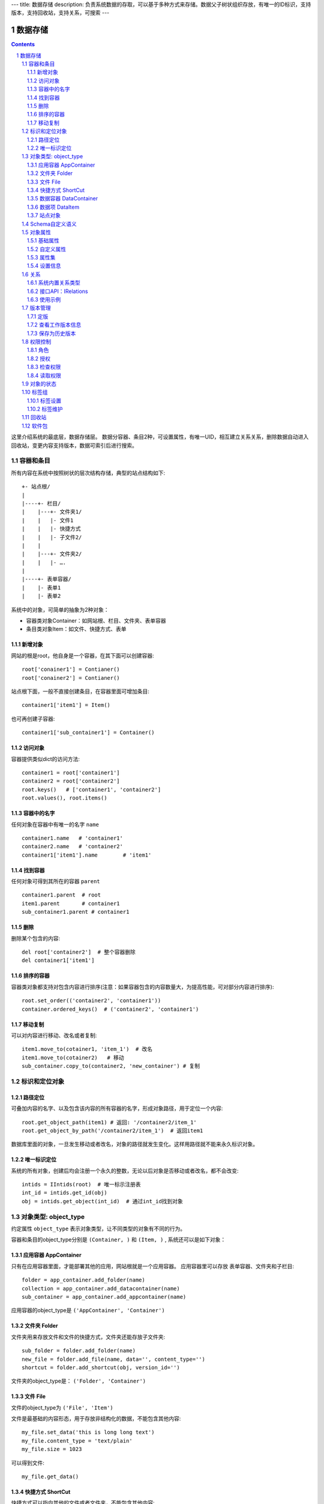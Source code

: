 ---
title: 数据存储
description: 负责系统数据的存取，可以基于多种方式来存储。数据父子树状组织存放，有唯一的ID标识，支持版本，支持回收站，支持关系，可搜索
---

==================
数据存储
==================

.. Contents::
.. sectnum::

这里介绍系统的最底层，数据存储层。 数据分容器、条目2种，可设置属性，有唯一UID，相互建立关系关系，删除数据自动进入回收站，变更内容支持版本，数据可索引后进行搜索。

容器和条目
================
所有内容在系统中按照树状的层次结构存储，典型的站点结构如下::

    +- 站点根/
    |
    |----+- 栏目/
    |    |---+- 文件夹1/
    |    |   |- 文件1
    |    |   |- 快捷方式
    |    |   |- 子文件2/
    |    |
    |    |---+- 文件夹2/
    | 	 |   |- ….
    |
    |----+- 表单容器/
    |    |- 表单1
    |    |- 表单2

系统中的对象，可简单的抽象为2种对象：

- 容器类对象Container：如网站根、栏目、文件夹、表单容器
- 条目类对象Item：如文件、快捷方式、表单

新增对象
-------------
网站的根是root，他自身是一个容器，在其下面可以创建容器::

   root['conainer1'] = Contianer()
   root['conainer2'] = Contianer()

站点根下面，一般不直接创建条目，在容器里面可增加条目::

   container1['item1'] = Item()

也可再创建子容器::

   container1['sub_container1'] = Container()

访问对象
-----------
容器提供类似dict的访问方法::

   container1 = root['container1']
   container2 = root['container2']
   root.keys()   # ['container1', 'container2']
   root.values(), root.items()
   
容器中的名字
-------------
任何对象在容器中有唯一的名字 ``name`` ::

  container1.name   # 'container1'
  container2.name   # 'container2'
  container1['item1'].name        # 'item1'

找到容器
----------
任何对象可得到其所在的容器 ``parent`` ::

  container1.parent  # root
  item1.parent       # container1
  sub_container1.parent # container1

删除
---------
删除某个包含的内容::

  del root['container2']  # 整个容器删除
  del container1['item1']

排序的容器
--------------
容器类对象都支持对包含内容进行排序(注意：如果容器包含的内容数量大，为提高性能，可对部分内容进行排序)::

  root.set_order(('container2', 'container1'))
  container.ordered_keys()  # ('container2', 'container1')

移动复制
----------
可以对内容进行移动、改名或者复制::

    item1.move_to(cotainer1, 'item_1')  # 改名
    item1.move_to(cotainer2)   # 移动
    sub_container.copy_to(container2, 'new_container') # 复制

标识和定位对象
======================================

路径定位
-----------------
可叠加内容的名字、以及包含该内容的所有容器的名字，形成对象路径，用于定位一个内容::

   root.get_object_path(item1) # 返回: '/container2/item_1'
   root.get_object_by_path('/container2/item_1')  # 返回item1

数据库里面的对象，一旦发生移动或者改名，对象的路径就发生变化。这样用路径就不能来永久标识对象。

唯一标识定位
----------------
系统的所有对象，创建后均会注册一个永久的整数，无论以后对象是否移动或者改名，都不会改变::

  intids = IIntids(root)  # 唯一标示注册表
  int_id = intids.get_id(obj)
  obj = intids.get_object(int_id)  # 通过int_id找到对象


对象类型: object_type
=============================
约定属性 ``object_type`` 表示对象类型，让不同类型的对象有不同的行为。

容器和条目的object_type分别是 ``(Container, )`` 和 ``(Item, )`` , 系统还可以是如下对象：

应用容器 AppContainer
------------------------------
只有在应用容器里面，才能部署其他的应用，网站根就是一个应用容器。
应用容器里可以存放 表单容器、文件夹和子栏目::

  folder = app_container.add_folder(name)
  collection = app_container.add_datacontainer(name)
  sub_container = app_container.add_appcontainer(name)

应用容器的object_type是 ``('AppContainer', 'Container')``

文件夹 Folder
-----------------------
文件夹用来存放文件和文件的快捷方式，文件夹还能存放子文件夹::

  sub_folder = folder.add_folder(name)
  new_file = folder.add_file(name, data='', content_type='')
  shortcut = folder.add_shortcut(obj, version_id='')

文件夹的object_type是： ``('Folder', 'Container')``


文件 File
-------------
文件的object_type为 ``('File', 'Item')``

文件是最基础的内容形态，用于存放非结构化的数据，不能包含其他内容::

  my_file.set_data('this is long long text')
  my_file.content_type = 'text/plain'
  my_file.size = 1023

可以得到文件::

  my_file.get_data()

快捷方式 ShortCut
---------------------
快捷方式可以指向其他的文件或者文件夹，不能包含其他内容::

  shortcut.get_orign()
  shortcut.reset_version(version_id)

其object_type为: ``('FileShortCut', 'Item')`` 或: ``('FolderShortCut', 'Item')``

数据容器 DataContainer
-------------------------
数据容器的object_type为： ``('DataContainer', 'Container')`` , 用于存放表单数据项::

  item = collection.add_item(metadata, **mdsets)

数据项 DataItem
-------------------
数据项用来存放结构化的表单数据，是系统的基础内容，不能包含其他内容.

其object_type为： ``('DataItem', 'Item')``


站点对象
------------------
根站点是一个特殊AppContainer， 得到站点的运营选项参数::

    root.get_operation_option(option_name, default=None)

option_name可以是如下参数：

- sms: 短信数量
- apps_packages: 软件包数量
- flow_records: 数据库记录
- docsdue: 文档使用期限
- docs_quota: 文件存储限额(M)
- docs_users: 文档许可用户数
- docs_publish: 文档发布
- flow_customize: 流程定制
- apps_scripting: 允许开发软件包

Schema自定义语义
=======================
系统对象都可以对字段自定义，可以通过 ``schemas`` 进一步了解对象的详细字段，说明对象编辑、显示和存储信息。

应用容器天气查看，可通过 ``schema`` 来进行应用设置天气区域等字段::

  appcontainer.schemas = ('zopen.weather:app_container', )

数据容器可能是故障跟踪，有故障跟踪的一些设置项需要定义::

  datacontainer.schemas = ('zopen.issutracker:issue_settings', )

具体的一个故障单数据项，则可能是::

  dataitemitem.schemas = ('zopen.issutracker:issue', )

如果这里有多个，表示继承。schema的具体定义和使用，参照 《表单处理》 一节

对象属性
==============================================
基础属性
--------------------------------------
系统的所有对象，都包括一组标准的属性，有系统自动维护，或者有特殊的含义。

对象一旦加入到仓库，通过IMetadata，可以查看其创建人、修改人，创建时间、修改时间::

   IMetadata(item)['creators']
   IMetadata(item)['contributors']
   IMetadata(item)['created']
   IMetadata(item)['modified']

可以存取对象的各种属性，如基础标题、描述、分类，表单字段，以及扩展属性集等::

   IMetadata(item1)['title'] = 'Item 1'
   IMetadata(item1)['description'] = 'this is a sample item'
   IMetadata(item1)['subjects'] = ('tag1', 'tag2')

也可以在创建对象的时候，来初始化这些属性::

   root['conainer1'] = Contianer(title='Container 1', 
                                     description='some desc',
                                     subjects=('tag1', 'tag2')})

其他的基础属性，还包括::

  IMetadata(obj)['identifier'] 这个也就是文件的编号
  IMetadata(obj)['expires'] 对象的失效时间
  IMetadata(obj)['effective'] 对象的生效时间

自定义属性
---------------
可自由设置属性，对于需要在日历上显示的对象，通常有如下属性::

  IMetadata(obj)['responsibles'] = ('users.panjy', 'users.lei') # 负责人
  IMetadata(obj)['start'] = datetime.now() # 开始时间 
  IMetadata(obj)['end'] 结束时间

对于联系人类型的对象，通常可以有如下表单属性::

  IMetadata(obj)['email'] = 'panjy@foobar.com' #邮件
  IMetadata(obj)['mobile'] = '232121' 手机

经费相关的属性::

  IMetadata(obj)['amount'] = 211

地理相关的属性::

  IMetadata(obj)['longitude'] = 123123.12312 #经度
  IMetadata(obj)['latitude'] = 12312.12312 # 纬度

属性集
---------------
为了避免命名冲突，更好的分类组织属性，系统使用属性集(mdset: metadata set)，来扩展一组属性.

创建一个属性集::

  IMetadata(obj).new_mdset('archive')

设置一个新的属性集内容::

  IMetadata(obj).set_mdset('archive', {'number':'DE33212', 'copy':33})
  
活动属性集的内的属性值的存取::

  IMetadata(obj).get_mdset('archive')['number']
  IMetadata(obj).get_mdset('archive')['number'] = 'DD222'

也可以批量更改属性值::

  IMetadata(obj).update_mdset('archive', {'copy':34, 'number':'ES33'})

删除属性集::

  IMetadata(obj).remove_mdset('archive')

查看对象所有属性集::

  IMetadata(obj).list_mdsets()  # 返回： [archive, ]

得到其中的一个字段值::

  IMetadata(obj).get_mdset('archive')['archive_number']

设置信息
-----------
通常对于容器会有一系列的设置信息，如显示方式、添加子项的设置、关联流程等等.

设置信息是一个名字叫 ``_settings`` 特殊的属性集，存放一些杂碎的设置信息. 由于使用频繁，提供专门的操作接口::

   IMetadata(container).set_setting(field_name, value)
   IMetadata(container).get_setting(field_name)

具体包括：

1) 和表单相关的设置::

    IMetadata(datacontainer).set_setting('item_schemas', ('zopen.sales:query',))   # 包含条目的表单定义

2) 流程相关的::

    IMetadata(datacontainer).set_setting('item_workflows', ('zopen.sales:query',)): 容器的工作流定义(list)

3) 和显示相关的设置::

    IMetadata(container).set_setting('default_view', ('@@table_list')) : 显示哪些列
    IMetadata(container).set_setting('table_columns', ('title', 'description')) : 显示哪些列(list)

4) 和属性集相关的设置::

    IMetadata(container).set_setting('item_mdsets', ('archive_archive', 'zopen.contract:contract')) : 表单属性集(list)

5) 和阶段相关的设置::

    IMetadata(container).set_setting('item_stages', ('zopen.sales:query',)): 容器的阶段定义(list)

关系
================

每一个对象都可以和其他的对象建立各种关系，使用IRelations进行关系操作.

系统内置关系类型
-----------------------

常用关系类型包括：

- children:比如任务的分解，计划的分解
- attachment：这个主要用于文件的附件
- related :一般关联，比如工作日志和任务之间的关联，文件关联等
- comment_attachment：评注中的附件，和被评注对象之间的关联
- favorit:内容与收藏之间的关联
- "shortcut" 快捷方式

可以查出所有的关系类型::

  IRelations(obj).list_relation_types()

接口API：IRelations
-----------------------------------

- add(type, obj， metadata={})

  添加对obj的type类型关系 

  - type:关系类型 
  - obj：被关联对象
  - metadata：这条关系的元数据
 
- remove(type, obj):删除对obj的type类型关系

  - type:关系类型 
  - obj：被关联对象

- set_target_metadata(type, obj, metadata):设置某条关系的元数据

- get_target_metadata(type, obj, metadata):得到某条关系的元数据
 
- list_sources(type):列出所有该类型的被关联对象

  type:关系类型 

- has_target(type):是否有该类型的关联对象

- has_source(type): 是否有该类型的被关联对象

- list_targets(type):列出所有该类型的关联对象

  type:关系类型 
 
- set_targets(type, target_list):

- clean():清除该对象的所有关系

使用示例
----------------------
将doc2设置为doc1的附件（doc1指向doc2的附件关系） ::
  
  IRelations(doc1).add('attachment', doc2) 

删除上面设置的那条关系::

  IRelations(doc1).remove('attachment', doc2) 

设置关系的元数据（关系不存在不会建立该关系）::

  IRelations(doc1).set_target_metadata('attachment', doc2, {'number':01, 'size':23}) 

得到关系的元数据（关系不存在返回None）::

  IRelations(doc1).get_target_metadata('attachment', doc2) 

版本管理
==================

文件File、数据项Item支持版本管理，可以保存多个版本，每个版本有唯一自增长的ID来标识，使用 ``IRevisions`` 管理内容的版本::

   revisions = IRevisions(obj)

定版
-----------
定版就是设置版本、版次信息::

  revisions.fix(revision_id=None, version_number=None, revision_number=None)

- 如果不传revision_id，表示对当前的工作版本进行定版
- 如果不传version_number，继续沿用上一个version_number
- 如果不传revision_number，自动增长上一个revision_number

查看工作版本信息
--------------------------
对象都有一个工作版本，工作版本是可以进行修改的，可查询工作版本的信息::

   revisions.get_revision_info(revision_id=None)

如果revision_id为None，表示工作版本。返回::

   {'revision_id' : 12, # 版本ID
    'version_number' : 1,   # 版本号
    'revision_number' : 0,  # 版次号
    'user' : 'users.panjy',  # 版本修改人
    'timestamp' : 12312312.123,  # 版本修改时间
    'comment' : 'some comments',   # 版本说明
   }

其中如果version_number为空，表示没有定版。

保存为历史版本
---------------------------------
用这个方法来保存历史版本，一旦保存当前对象的版本号发生变化::

   revisions.save()

查看所有历史版本信息::

   revisions.list_revisions(include_temp=True)

返回revision_info的清单

得到一个历史版本::

   revisions.get(revision_id)

删除一个版本::

   revisions.remove(revision_id)

权限控制
================

系统中可以直接修改权限来进行权限管理，也可以通过修改角色来进行权限管理。

权限和角色的操作都通过 ``IAuthorization`` 接口进行。

角色
--------
系统支持如下角色，角色ID为字符串类型, 可以枚举系统对象所有的角色::

  obj.allowed_roles

不同对象使用的角色不同，系统全部角色包括：

- 'PrivateReader' 保密查看人
- 'Manager' 管理员
- 'Editor' 编辑人
- 'Owner' 拥有者
- 'Collaborator' 添加人
- 'Creator': 文件夹创建人
- 'ContainerCreator': 子栏目/容器创建人
- 'Responsible' 负责人
- 'Subscriber' 订阅人
- 'PrivateReader' 超级查看人
- 'PrivateReader4' 仅仅文件授权的时候用，不随保密变化
- 'PrivateReader3' 仅仅文件授权的时候用，不随保密变化
- 'PrivateReader2' 仅仅文件授权的时候用，不随保密变化
- 'PrivateReader1' 仅仅文件授权的时候用，不随保密变化
- 'Reader5'
- 'Reader4'
- 'Reader3'
- 'Reader2'
- 'Reader1'
- 'Accessor' 访问者

授权
--------------

在obj对象上，授予用户某个角色::

  IAuthorization(obj).grant_role(role_id, pid)

同上，禁止角色::

  IAuthorization(obj).deny_role(role_id, pid)

同上，取消角色::

  IAuthorization(obj).unset_role(role_id, pid)

检查权限
-------------
检查某用户对某对象是否有某种权限，可使用 ``permit`` 方法::

  IAuthorization(obj).permit(permission_id, principals=None)

如果有该权限即返回True，反之返回False

系统中常用权限，权限ID为字符串类型，下文中权限ID将用permisson_id来代替。

- 'Public'：公开，任何人都可以访问
- 'ManageContent'：管理
- 'View'：查看的权限
- 'Access'：容器/栏目访问的权限
- 'Edit'：编辑的权限
- 'Add'：添加文件、流程单
- 'AddFolder': 添加文件夹
- 'AddContainer': 添加容器(子栏目)
- 'Logined': 是否登录

'Access'和'View'的区别，需要进入文件夹(Access)，但是不希望查看文件夹包含的文档(View)。

读取权限
------------
根据角色来获取obj对象上拥有该角色的用户ID::

  IAuthorization(obj).get_context_principals(role_id)

得到上层以及全局的授权信息::

  IAuthorization(obj).get_inherited_principals(role_id)

得到某个用户在obj上的所有角色::

  IAuthorization(obj).get_context_roles(user_id)

得到某个用户在上层继承的角色::

  IAuthorization(obj).get_inherited_roles(user_id)

对象的状态
===========================
每一个对象存在一组状态，存放在对象的context.stati属性中

modify: 发布

- modify.default	草稿
- modify.pending	待审
- modify.archived	发布/存档 (只读)
- modify.history_default 普通历史版本
- modify.history_archived 发布的历史版本

visible: 保密

- visible.default	普通
- visible.private	保密

使用状态机IStateMachine，来控制对象状态的变化::

    # 不进行权限检查，直接发布某个文档
    IStateMachine(context).set_state('modify.archived', do_check=False)
    # 设置文件夹为受控
    IStateMachine(context).set_state('folder.control', do_check=False)

其包括的接口有：

- getAllStates()	得到对象的所有状态	
- getState(prefix) 得到某个的状态	
- setState(new_state, do_check=True) 设置状态	
- nextStates(self, prefix) 得到后续状态	

标签组
============

标签组实现了多维度、多层次、可管理的分类管理。

标签设置
---------------
另外，使用IFaceTagSetting可进行标签设置的管理：

- getFaceTagText(): 得到face tag 文字
- setFaceTagText(text): 
  设置face tag文字，会自动转换的, 典型如下::

   按产品
   -wps
   -游戏
   -天下
   -传奇
   -毒霸
   按部门
   -研发
   -市场

- getFaceTagSetting(): 得到全部的face tag setting::

   [(按产品, (wps, (游戏, (天下, 传奇)), 毒霸)),
    (按部门, (研发, 市场))]

- check_required(tags): 返回遗漏的标签分组list

标签维护
-------------
如果要添加一个标签::

  ITagsManager(sheet).addTag('完成')

希望同时去除这个标签组中的所在维度其他的标签， 比如"处理中"这样的状态，因为二者不能同存::

  ITagsanager(sheet).addTag('完成', exclude=True)

这里使用ITagManager进行标签管理。完整接口为

- listTags(): 得到全部Tags
- setTags(tags): 更新Tags
- addTag(tag, exclude=False):
  添加一个Tag, 如果exclude，则添加的时候， 把FaceTag的同一类的其他标签删除
- delTag(tag): 删除指定Tag
- canEdit(): 是否可以编辑

回收站
============

系统所有内容，删除之后，都将进入回收站。

一旦进入回收站，系统会定期对回收站的内容进行清理。删除历史已久的回收站内容::

 # 查看回收站的内容
 # 从回收站收回一个对象
 # 从回收站里面永久删除

软件包
=============
软件包是应用的代码载体，来组织自定义内容、代码逻辑和外部资源。软件包可以以独立文件的形式发布和交换。软

总体借用Python语言来定义表单和流程. 压缩包内的文件组织::

  schemas/
    sales_chance.py
    sales_chance.html
    sales_chance_settings.py
    app_container.py
  workflows/
    sales_chance.py
  stages/
    sales_chance.py
  templates/
    sales_chance.py
  scripts/
    __init__.py
    aaa.py
  static/

通过IPackages管理软件包。
查看已经安装的所有软件包::

  IPackages(root).keys()

创建一个软件包::

  package = IPacakges(root).new_packge('zopen.test', title, description, version, platform, tags)

得到一个软件包信息::

  packge = IPackages(root).get('zopen.test')

导入一个软件包::

  packge = IPackages(root).import('zopen.test', package_body)

导出一个软件包::

  packge = IPackages(root).export('zopen.test')


